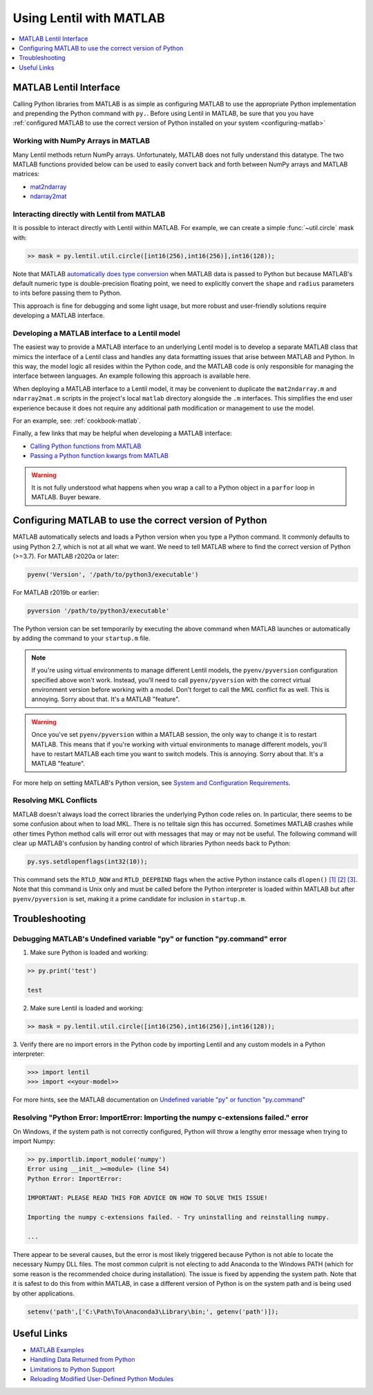 ************************
Using Lentil with MATLAB
************************

.. contents::
    :local:
    :depth: 1


MATLAB Lentil Interface
=======================

Calling Python libraries from MATLAB is as simple as configuring MATLAB to use the
appropriate Python implementation and prepending the Python command with ``py.``. Before
using Lentil in MATLAB, be sure that you you have
:ref:`configured MATLAB to use the correct version of Python installed on your system
<configuring-matlab>`

.. _numpy-matlab:

Working with NumPy Arrays in MATLAB
-----------------------------------
Many Lentil methods return NumPy arrays. Unfortunately, MATLAB does not fully
understand this datatype. The two MATLAB functions provided below can be used to easily
convert back and forth between NumPy arrays and MATLAB matrices:

* `mat2ndarray <../_static/matlab/mat2ndarray.m>`_
* `ndarray2mat <../_static/matlab/ndarray2mat.m>`_


Interacting directly with Lentil from MATLAB
--------------------------------------------
It is possible to interact directly with Lentil within MATLAB. For example, we can
create a simple :func:`~util.circle` mask with:

.. code-block:: matlab

    >> mask = py.lentil.util.circle([int16(256),int16(256)],int16(128));

Note that MATLAB `automatically does type conversion <https://www.mathworks.com/help/matlab/matlab_external/passing-data-to-python.html>`_ when MATLAB data is passed to Python but because MATLAB's default numeric type is double-precision floating point, we need to explicitly convert the ``shape`` and ``radius`` parameters to ints before passing them to Python.

This approach is fine for debugging and some light usage, but more robust and
user-friendly solutions require developing a MATLAB interface.

Developing a MATLAB interface to a Lentil model
-----------------------------------------------
The easiest way to provide a MATLAB interface to an underlying Lentil model is to
develop a separate MATLAB class that mimics the interface of a Lentil class and handles
any data formatting issues that arise between MATLAB and Python. In this way, the model
logic all resides within the Python code, and the MATLAB code is only responsible for
managing the interface between languages. An example following this approach is
available here.

When deploying a MATLAB interface to a Lentil model, it may be convenient to duplicate
the ``mat2ndarray.m`` and ``ndarray2mat.m`` scripts in the project's local ``matlab``
directory alongside the ``.m`` interfaces. This simplifies the end user experience
because it does not require any additional path modification or management to use the
model.

For an example, see: :ref:`cookbook-matlab`.

Finally, a few links that may be helpful when developing a MATLAB interface:

* `Calling Python functions from MATLAB <https://www.mathworks.com/help/matlab/matlab_external/python-function-arguments.html>`_
* `Passing a Python function kwargs from MATLAB <https://www.mathworks.com/help/matlab/ref/pyargs.html>`_

.. warning::

    It is not fully understood what happens when you wrap a call to a Python object in a
    ``parfor`` loop in MATLAB. Buyer beware.



.. _configuring-matlab:

Configuring MATLAB to use the correct version of Python
=======================================================
MATLAB automatically selects and loads a Python version when you type a Python command.
It commonly defaults to using Python 2.7, which is not at all what we want. We need to
tell MATLAB where to find the correct version of Python (>=3.7). For MATLAB r2020a or
later:

.. code-block:: matlab

    pyenv('Version', '/path/to/python3/executable')

For MATLAB r2019b or earlier:

.. code-block:: matlab

    pyversion '/path/to/python3/executable'

The Python version can be set temporarily by executing the above command when MATLAB
launches or automatically by adding the command to your ``startup.m`` file.

.. note::
    If you're using virtual environments to manage different Lentil models, the
    ``pyenv/pyversion`` configuration specified above won't work. Instead, you'll need
    to call ``pyenv/pyversion`` with the correct virtual environment version before
    working with a model. Don't forget to call the MKL conflict fix as well. This is
    annoying. Sorry about that. It's a MATLAB "feature".

.. warning::
    Once you've set ``pyenv/pyversion`` within a MATLAB session, the only way to change
    it is to restart MATLAB. This means that if you're working with virtual
    environments to manage different models, you'll have to restart MATLAB each time you
    want to switch models. This is annoying. Sorry about that. It's a MATLAB "feature".

For more help on setting MATLAB's Python version, see
`System and Configuration Requirements <https://www.mathworks.com/help/matlab/matlab_external/system-and-configuration-requirements.html>`_.


Resolving MKL Conflicts
-----------------------
MATLAB doesn't always load the correct libraries the underlying Python code relies on.
In particular, there seems to be some confusion about when to load MKL. There is no
telltale sign this has occurred. Sometimes MATLAB crashes while other times Python
method calls will error out with messages that may or may not be useful. The following
command will clear up MATLAB's confusion by handing control of which libraries Python
needs back to Python:

.. code-block:: matlab

    py.sys.setdlopenflags(int32(10));

This command sets the ``RTLD_NOW`` and ``RTLD_DEEPBIND`` flags when the active Python
instance calls ``dlopen()`` `[1]`_ `[2]`_ `[3]`_. Note that this command is Unix only
and must be called before the Python interpreter is loaded within MATLAB but after
``pyenv/pyversion`` is set, making it a prime candidate for inclusion in ``startup.m``.

.. _[1]: https://www.mathworks.com/matlabcentral/answers/327193-calling-python-module-from-matlab-causes-segmentation-fault-in-h5py#answer_296569
.. _[2]: http://man7.org/linux/man-pages/man3/dlopen.3.html
.. _[3]: https://docs.python.org/3.6/library/sys.html#sys.setdlopenflags


Troubleshooting
===============

Debugging MATLAB's Undefined variable "py" or function "py.command" error
-------------------------------------------------------------------------
1. Make sure Python is loaded and working:

.. code-block:: matlab

   >> py.print('test')

   test

2. Make sure Lentil is loaded and working:

.. code-block:: matlab

    >> mask = py.lentil.util.circle([int16(256),int16(256)],int16(128));

3. Verify there are no import errors in the Python code by importing Lentil and any
custom models in a Python interpreter:

.. code-block:: pycon

    >>> import lentil
    >>> import <<your-model>>

For more hints, see the MATLAB documentation on `Undefined variable "py" or function
"py.command" <https://www.mathworks.com/help/matlab/matlab_external/undefined-variable-py-or-function-py-command.html>`_

Resolving "Python Error: ImportError: Importing the numpy c-extensions failed." error
-------------------------------------------------------------------------------------
On Windows, if the system path is not correctly configured, Python will throw a lengthy
error message when trying to import Numpy:

.. code-block:: matlab

    >> py.importlib.import_module('numpy')
    Error using __init__><module> (line 54)
    Python Error: ImportError:

    IMPORTANT: PLEASE READ THIS FOR ADVICE ON HOW TO SOLVE THIS ISSUE!

    Importing the numpy c-extensions failed. - Try uninstalling and reinstalling numpy.

    ...

There appear to be several causes, but the error is most likely triggered because Python
is not able to locate the necessary Numpy DLL files. The most common culprit is not
electing to add Anaconda to the Windows PATH (which for some reason is the recommended
choice during installation). The issue is fixed by appending the system path. Note that
it is safest to do this from within MATLAB, in case a different version of Python is
on the system path and is being used by other applications.

.. code-block:: matlab

    setenv('path',['C:\Path\To\Anaconda3\Library\bin;', getenv('path')]);


Useful Links
============

* `MATLAB Examples <../examples>`_
* `Handling Data Returned from Python <https://www.mathworks.com/help/matlab/matlab_external/handling-data-returned-from-python.html>`_
* `Limitations to Python Support <https://www.mathworks.com/help/matlab/matlab_external/limitations-to-python-support.html>`_
* `Reloading Modified User-Defined Python Modules <https://www.mathworks.com/help/matlab/matlab_external/call-modified-python-module.html>`_
